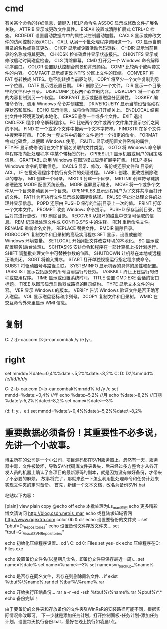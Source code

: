 * cmd
有关某个命令的详细信息，请键入 HELP 命令名
ASSOC          显示或修改文件扩展名关联。
ATTRIB         显示或更改文件属性。
BREAK          设置或清除扩展式 CTRL+C 检查。
BCDEDIT        设置启动数据库中的属性以控制启动加载。
CACLS          显示或修改文件的访问控制列表(ACL)。
CALL           从另一个批处理程序调用这一个。
CD             显示当前目录的名称或将其更改。
CHCP           显示或设置活动代码页数。
CHDIR          显示当前目录的名称或将其更改。
CHKDSK         检查磁盘并显示状态报告。
CHKNTFS        显示或修改启动时间磁盘检查。
CLS            清除屏幕。
CMD            打开另一个 Windows 命令解释程序窗口。
COLOR          设置默认控制台前景和背景颜色。
COMP           比较两个或两套文件的内容。
COMPACT        显示或更改 NTFS 分区上文件的压缩。
CONVERT        将 FAT 卷转换成 NTFS。您不能转换当前驱动器。
COPY           将至少一个文件复制到另一个位置。
DATE           显示或设置日期。
DEL            删除至少一个文件。
DIR            显示一个目录中的文件和子目录。
DISKCOMP       比较两个软盘的内容。
DISKCOPY       将一个软盘的内容复制到另一个软盘。
DISKPART       显示或配置磁盘分区属性。
DOSKEY         编辑命令行、调用 Windows 命令并创建宏。
DRIVERQUERY    显示当前设备驱动程序状态和属性。
ECHO           显示消息，或将命令回显打开或关上。
ENDLOCAL       结束批文件中环境更改的本地化。
ERASE          删除一个或多个文件。
EXIT           退出 CMD.EXE 程序(命令解释程序)。
FC             比较两个文件或两个文件集并显示它们之间的不同。
FIND           在一个或多个文件中搜索一个文本字符串。
FINDSTR        在多个文件中搜索字符串。
FOR            为一套文件中的每个文件运行一个指定的命令。
FORMAT         格式化磁盘，以便跟 Windows 使用。
FSUTIL         显示或配置文件系统的属性。
FTYPE          显示或修改用在文件扩展名关联的文件类型。
GOTO           将 Windows 命令解释程序指向批处理程序
               中某个带标签的行。
GPRESULT       显示机器或用户的组策略信息。
GRAFTABL       启用 Windows 在图形模式显示扩展字符集。
HELP           提供 Windows 命令的帮助信息。
ICACLS         显示、修改、备份或还原文件和
 目录的 ACL。
IF             在批处理程序中执行有条件的处理过程。
LABEL          创建、更改或删除磁盘的卷标。
MD             创建一个目录。
MKDIR          创建一个目录。
MKLINK         创建符号链接和硬链接
MODE           配置系统设备。
MORE           逐屏显示输出。
MOVE           将一个或多个文件从一个目录移动到另一个目录。
OPENFILES      显示远程用户为了文件共享而打开的文件。
PATH           为可执行文件显示或设置搜索路径。
PAUSE          停止批处理文件的处理并显示信息。
POPD           还原由 PUSHD 保存的当前目录上一次的值。
PRINT          打印一个文本文件。
PROMPT         改变 Windows 命令提示。
PUSHD          保存当前目录，然后对其进行更改。
RD             删除目录。
RECOVER        从损坏的磁盘中恢复可读取的信息。
REM            记录批处理文件或 CONFIG.SYS 中的注释。
REN            重新命名文件。
RENAME         重新命名文件。
REPLACE        替换文件。
RMDIR          删除目录。
ROBOCOPY       复制文件和目录树的高级实用程序
SET            显示、设置或删除 Windows 环境变量。
SETLOCAL       开始用批文件改变环境的本地化。
SC             显示或配置服务(后台处理)。
SCHTASKS       安排命令和程序在一部计算机上按计划运行。
SHIFT          调整批处理文件中可替换参数的位置。
SHUTDOWN       让机器在本地或远程正确关闭。
SORT           将输入排序。
START          打开单独视窗运行指定程序或命令。
SUBST          将驱动器号与路径关联。
SYSTEMINFO     显示机器的具体的属性和配置。
TASKLIST       显示包括服务的所有当前运行的任务。
TASKKILL       终止正在运行的进程或应用程序。
TIME           显示或设置系统时间。
TITLE          设置 CMD.EXE 会话的窗口标题。
TREE           以图形显示启动器或路径的目录结构。
TYPE           显示文本文件的内容。
VER            显示 Windows 的版本。
VERIFY         告诉 Windows 验证文件是否正确写入磁盘。
VOL            显示磁盘卷标和序列号。
XCOPY          复制文件和目录树。
WMIC           在交互命令外壳里显示 WMI 信息。
* 复制
  C:\WINDOWS\system32\xcopy Z:\b-b-car.com D:\b-b-car.combak /y /e 
(y:\替换时不需确认， 

* right
  set mmdd=%date:~0,4%%date:~5,2%%date:~8,2% 
  C:\WINDOWS\system32\xcopy  D:\test D:\testbak\%mmdd% /e/I/d/h/r/y
  



  C:\WINDOWS\system32\xcopy Z:\b-b-car.com D:\b-b-car.combak%mmdd% /d /y /e 
  set mmdd=%date:~0,4%   //年
echo %date:~5,2%  //月
echo %date:~8,2%  //日期
 %date:\~5,2%%date:\~8,2% 
set name=%date:~-3%  

(d:\目录 f:\文件 y:\替换时不需确认，e:\复制所有文件) 
set mmdd=%date:\~0,4%%date:\~5,2%%date:\~8,2%
* 重要数据必须备份！其重要性不必多说，先讲一个小故事。
博主所在的公司是一个小公司，项目源码都在SVN服务器上，忽然有一天，服务器中毒，文件被破坏，导致SVN代码库文件夹丢失，后来经过多方整合才从各开发人员的机器上确认了各项目的最新源码的副本，就是因为没有做好备份，才带来了不必要的麻烦。
故事将完了，那就来说一下怎么利用批处理命令和任务计划来实现文件夹的定时备份。
首先，新建一个文本文档，改名为备份SVN.bat

粘贴以下内容：

[plain] view plain copy
@echo off  
echo 本批处理为Ls_man原创  
echo 更多精彩博文请访问 http://blog.csdn.net/ls_man  
echo 或登陆求知域官网 http://www.qqextra.com  
color 0b & cls  
echo 设置要备份的文件夹...  
set "pbuf=D:\VisualSVN_Repositories"  
echo 设置备份文件存放文件夹...  
set "tbuf=G:\Backup_VisualSVN_Repositories"  
  
echo 初始化压缩程序设置...  
cd \  
C:  
cd C:\Program Files\WinRAR  
set yes=ok  
echo 压缩程序在C:\Program Files\WinRAR\WinRAR.exe  
  
echo 设置备份文件名(以星期几命名，即备份文件只保存最近一周)...  
set name=%date%  
set name=%name:~-3%  
set name=svn_backup_%name%  
  
echo 是否存在同名文件，若存在则删除同名文件...  
if exist %tbuf%\%name%.rar del %tbuf%\%name%.rar  
  
echo 开始执行压缩备份...  
rar a -r -ed -esh %tbuf%\%name%.rar %pbuf%\*.*  
echo 备份完毕！  

由于要备份的文件夹和存放备份的文件夹及WinRaR的安装路径可能不同，根据实际情况修改即可。
下一步就是添加任务计划，打开控制面板-任务计划-添加任务计划，设置每天执行备份.bat，最好在晚上执行如凌晨1点。
